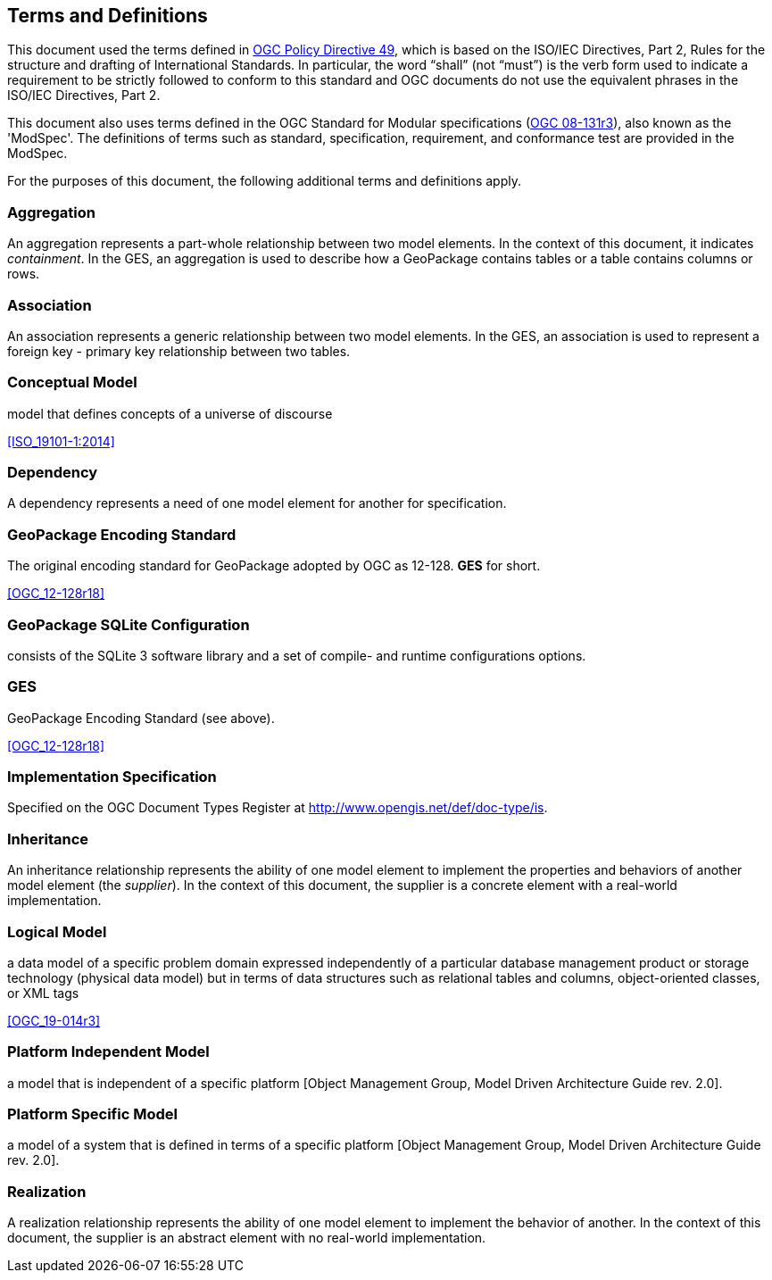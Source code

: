 
== Terms and Definitions
This document used the terms defined in https://portal.ogc.org/public_ogc/directives/directives.php[OGC Policy Directive 49], which is based on the ISO/IEC Directives, Part 2, Rules for the structure and drafting of International Standards. In particular, the word “shall” (not “must”) is the verb form used to indicate a requirement to be strictly followed to conform to this standard and OGC documents do not use the equivalent phrases in the ISO/IEC Directives, Part 2.

This document also uses terms defined in the OGC Standard for Modular specifications (https://portal.opengeospatial.org/files/?artifact_id=34762[OGC 08-131r3]), also known as the 'ModSpec'. The definitions of terms such as standard, specification, requirement, and conformance test are provided in the ModSpec.

For the purposes of this document, the following additional terms and definitions apply.

=== Aggregation

An aggregation represents a part-whole relationship between two model elements.
In the context of this document, it indicates _containment_.
In the GES, an aggregation is used to describe how a GeoPackage contains tables or a table contains columns or rows.

=== Association

An association represents a generic relationship between two model elements.
In the GES, an association is used to represent a foreign key - primary key relationship between two tables.

=== Conceptual Model

model that defines concepts of a universe of discourse

[.source]
<<ISO_19101-1:2014>>

=== Dependency

A dependency represents a need of one model element for another for specification.

=== GeoPackage Encoding Standard

The original encoding standard for GeoPackage adopted by OGC as 12-128. **GES** for short.

[.source]
<<OGC_12-128r18>>

=== GeoPackage SQLite Configuration

consists of the SQLite 3 software library and a set of compile- and runtime configurations options.

=== GES

GeoPackage Encoding Standard (see above).

[.source]
<<OGC_12-128r18>>

=== Implementation Specification

Specified on the OGC Document Types Register at http://www.opengis.net/def/doc-type/is.

=== Inheritance
An inheritance relationship represents the ability of one model element to implement the properties and behaviors of another model element (the _supplier_).
In the context of this document, the supplier is a concrete element with a real-world implementation.

=== Logical Model

a data model of a specific problem domain expressed independently of a particular database management product or storage technology (physical data model) but in terms of data structures such as relational tables and columns, object-oriented classes, or XML tags

[.source]
<<OGC_19-014r3>> 

=== Platform Independent Model

a model that is independent of a specific platform
    [Object Management Group, Model Driven Architecture Guide rev. 2.0].

=== Platform Specific Model

a model of a system that is defined in terms of a specific platform [Object Management Group, Model Driven Architecture Guide rev. 2.0].

=== Realization
A realization relationship represents the ability of one model element to implement the behavior of another.
In the context of this document, the supplier is an abstract element with no real-world implementation.

